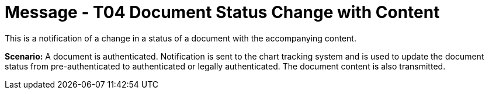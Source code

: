 = Message - T04 Document Status Change with Content
:v291_section: "9.6.4"
:v2_section_name: "MDM/ACK - Document Status Change Notification and Content (Event T04)"
:generated: "Thu, 01 Aug 2024 15:25:17 -0600"

This is a notification of a change in a status of a document with the accompanying content.

*Scenario:* A document is authenticated. Notification is sent to the chart tracking system and is used to update the document status from pre-authenticated to authenticated or legally authenticated. The document content is also transmitted.

[message_structure-table]

[ack_chor-table]

[ack_message_structure-table]

[ack_chor-table]

